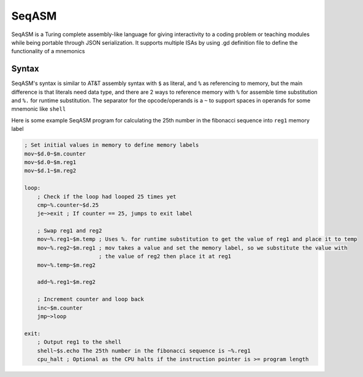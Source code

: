 SeqASM
======

SeqASM is a Turing complete assembly-like language for
giving interactivity to a coding problem or teaching modules
while being portable through JSON serialization. It supports
multiple ISAs by using .gd definition file to define the
functionality of a mnemonics

======
Syntax
======

SeqASM's syntax is similar to AT&T assembly syntax with ``$`` as
literal, and ``%`` as referencing to memory, but the main difference
is that literals need data type, and there are 2 ways to reference memory
with ``%`` for assemble time substitution and ``%.`` for runtime substitution.
The separator for the opcode/operands is a ``~`` to support spaces in operands
for some mnemonic like ``shell``

Here is some example SeqASM program for calculating the 25th number
in the fibonacci sequence into ``reg1`` memory label

.. code::

    ; Set initial values in memory to define memory labels
    mov~$d.0~$m.counter
    mov~$d.0~$m.reg1
    mov~$d.1~$m.reg2

    loop:
        ; Check if the loop had looped 25 times yet
        cmp~%.counter~$d.25
        je~>exit ; If counter == 25, jumps to exit label

        ; Swap reg1 and reg2
        mov~%.reg1~$m.temp ; Uses %. for runtime substitution to get the value of reg1 and place it to temp
        mov~%.reg2~$m.reg1 ; mov takes a value and set the memory label, so we substitute the value with
                           ; the value of reg2 then place it at reg1
        mov~%.temp~$m.reg2

        add~%.reg1~$m.reg2

        ; Increment counter and loop back
        inc~$m.counter
        jmp~>loop

    exit:
        ; Output reg1 to the shell
        shell~$s.echo The 25th number in the fibonacci sequence is ~%.reg1
        cpu_halt ; Optional as the CPU halts if the instruction pointer is >= program length



